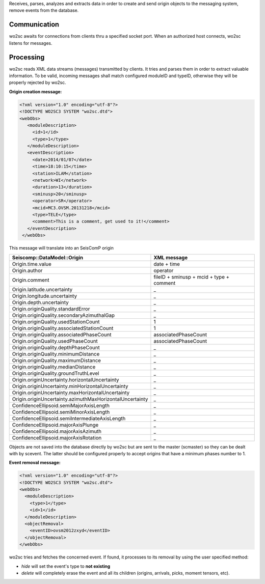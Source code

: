 Receives, parses, analyzes and extracts data in order to create and send
origin objects to the messaging system, remove events from the database.


Communication
=============

wo2sc awaits for connections from clients thru a specified socket port. When
an authorized host connects, wo2sc listens for messages.


Processing
==========

wo2sc reads XML data streams (messages) transmitted by clients. It tries and
parses them in order to extract valuable information.
To be valid, incoming messages shall match configured moduleID and typeID,
otherwise they will be properly rejected by wo2sc.


**Origin creation message:**

.. code-block:: xml

   <?xml version="1.0" encoding="utf-8"?>
   <!DOCTYPE WO2SC3 SYSTEM "wo2sc.dtd">
   <webObs>
      <moduleDescription>
        <id>1</id>
        <type>1</type>
      </moduleDescription>
      <eventDescription>
        <date>2014/01/07</date>
        <time>18:10:15</time>
        <station>ILAM</station>
        <network>WI</network>
        <duration>13</duration>
        <sminusp>20</sminusp>
        <operator>SR</operator>
        <mcid>MC3.OVSM.20131218</mcid>
        <type>TELE</type>
        <comment>This is a comment, get used to it!</comment>
      </eventDescription>
    </webObs>

This message will translate into an SeisComP origin

=========================================================  =====================================================
Seiscomp::DataModel::Origin                                XML message
=========================================================  =====================================================
Origin.time.value                                          date + time
Origin.author                                              operator
Origin.comment                                             fileID + sminusp + mcid + type + comment
Origin.latitude.uncertainty                                _
Origin.longitude.uncertainty                               _
Origin.depth.uncertainty                                   _
Origin.originQuality.standardError                         _
Origin.originQuality.secondaryAzimuthalGap                 _
Origin.originQuality.usedStationCount                      1
Origin.originQuality.associatedStationCount                1
Origin.originQuality.associatedPhaseCount                  associatedPhaseCount
Origin.originQuality.usedPhaseCount                        associatedPhaseCount
Origin.originQuality.depthPhaseCount                       _
Origin.originQuality.minimumDistance                       _
Origin.originQuality.maximumDistance                       _
Origin.originQuality.medianDistance                        _
Origin.originQuality.groundTruthLevel                      _
Origin.originUncertainty.horizontalUncertainty             _
Origin.originUncertainty.minHorizontalUncertainty          _
Origin.originUncertainty.maxHorizontalUncertainty          _
Origin.originUncertainty.azimuthMaxHorizontalUncertainty   _
ConfidenceEllipsoid.semiMajorAxisLength                    _
ConfidenceEllipsoid.semiMinorAxisLength                    _
ConfidenceEllipsoid.semiIntermediateAxisLength             _
ConfidenceEllipsoid.majorAxisPlunge                        _
ConfidenceEllipsoid.majorAxisAzimuth                       _
ConfidenceEllipsoid.majorAxisRotation                      _
=========================================================  =====================================================

Objects are not saved into the database directly by wo2sc but are sent to the
master (scmaster) so they can be dealt with by scevent. The latter should be
configured properly to accept origins that have a minimum phases number to 1.


**Event removal message:**

.. code-block:: xml

   <?xml version="1.0" encoding="utf-8"?>
   <!DOCTYPE WO2SC3 SYSTEM "wo2sc.dtd">
   <webObs>
     <moduleDescription>
       <type>1</type>
       <id>1</id>
     </moduleDescription>
     <objectRemoval>
       <eventID>ovsm2012zxyd</eventID>
     </objectRemoval>
   </webObs>

wo2sc tries and fetches the concerned event. If found, it processes to its
removal by using the user specified method:

- *hide* will set the event's type to **not existing**

- *delete* will completely erase the event and all its children (origins,
  arrivals, picks, moment tensors, etc).

 